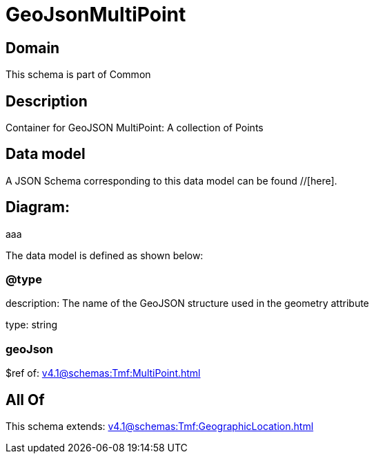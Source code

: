 = GeoJsonMultiPoint

[#domain]
== Domain

This schema is part of Common

[#description]
== Description
Container for GeoJSON MultiPoint: A collection of Points


[#data_model]
== Data model

A JSON Schema corresponding to this data model can be found //[here].

== Diagram:
aaa

The data model is defined as shown below:


=== @type
description: The name of the GeoJSON structure used in the geometry attribute

type: string


=== geoJson
$ref of: xref:v4.1@schemas:Tmf:MultiPoint.adoc[]


[#all_of]
== All Of

This schema extends: xref:v4.1@schemas:Tmf:GeographicLocation.adoc[]
